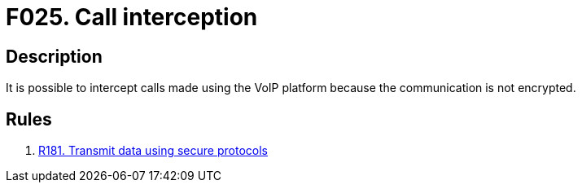 :slug: findings/025/
:description: The purpose of this page is to present information about the set of findings reported by Fluid Attacks. In this case, the finding presents information about vulnerabilities arising from insecurely sending sensitive information, recommendations to avoid them and related security requirements.
:keywords: Call, Interception, Phone, Mobile, Data, Encryption
:findings: yes
:type: security

= F025. Call interception

== Description

It is possible to intercept calls made using the VoIP platform because the
communication is not encrypted.

== Rules

. [[r1]] [inner]#link:/rules/181/[R181. Transmit data using secure protocols]#
